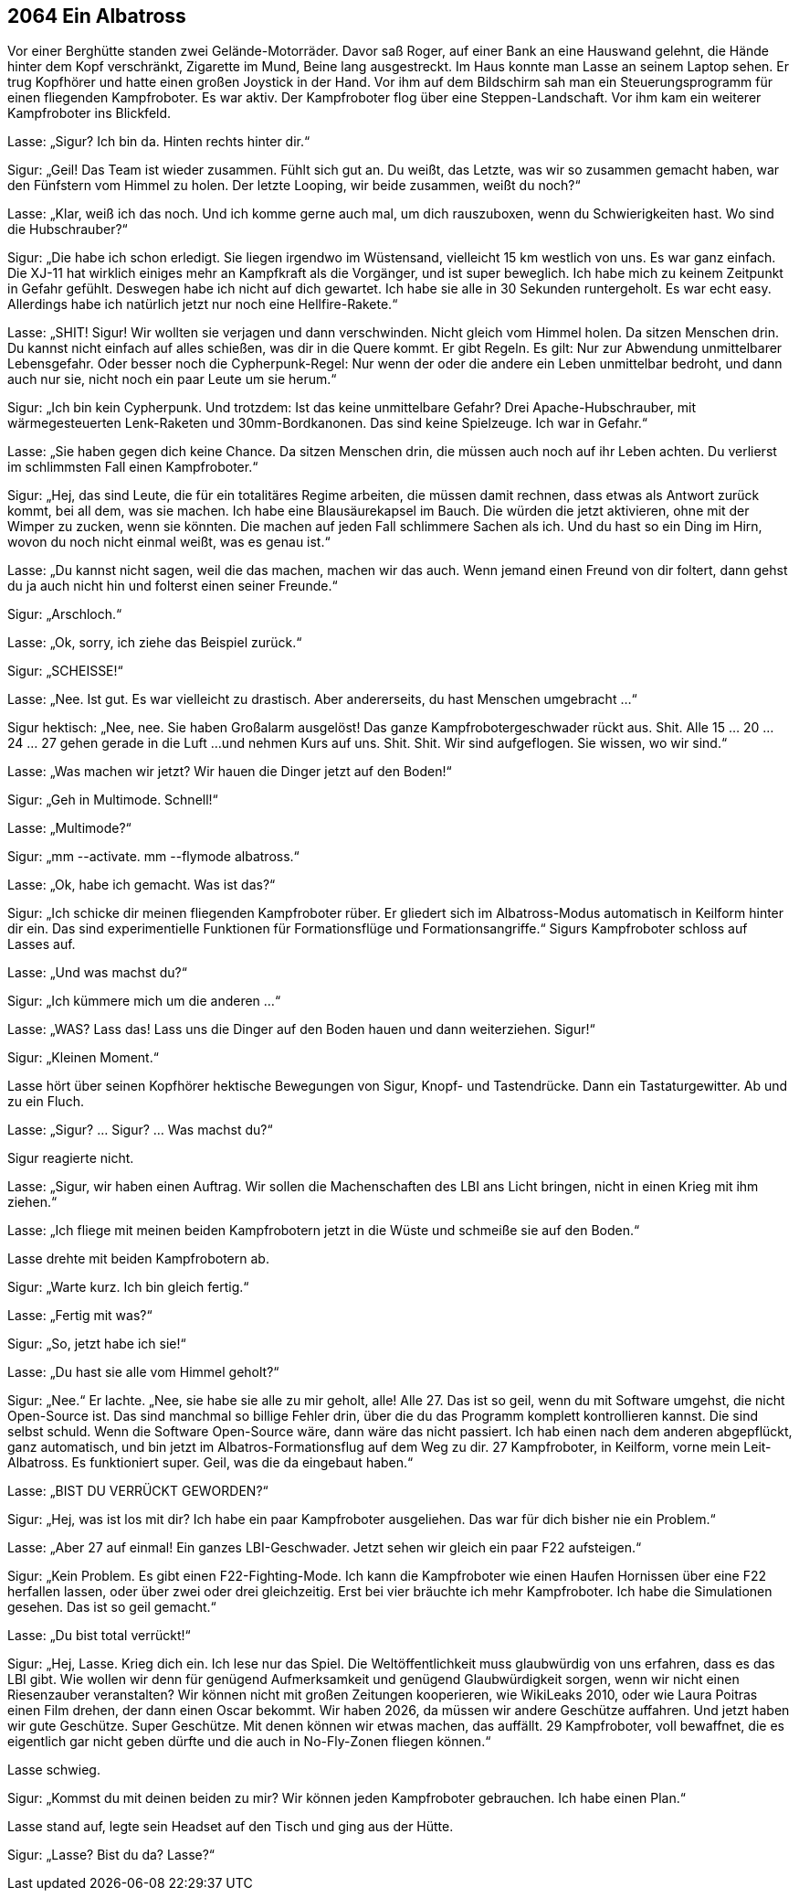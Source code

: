== [big-number]#2064# Ein Albatross

[text-caps]#Vor einer Berghütte# standen zwei Gelände-Motorräder.
Davor saß Roger, auf einer Bank an eine Hauswand gelehnt, die Hände hinter dem Kopf verschränkt, Zigarette im Mund, Beine lang ausgestreckt.
Im Haus konnte man Lasse an seinem Laptop sehen.
Er trug Kopfhörer und hatte einen großen Joystick in der Hand.
Vor ihm auf dem Bildschirm sah man ein Steuerungsprogramm für einen fliegenden Kampfroboter.
Es war aktiv.
Der Kampfroboter flog über eine Steppen-Landschaft.
Vor ihm kam ein weiterer Kampfroboter ins Blickfeld.

Lasse: „Sigur?
Ich bin da.
Hinten rechts hinter dir.“

Sigur: „Geil!
Das Team ist wieder zusammen.
Fühlt sich gut an.
Du weißt, das Letzte, was wir so zusammen gemacht haben, war den Fünfstern vom Himmel zu holen.
Der letzte Looping, wir beide zusammen, weißt du noch?“

Lasse: „Klar, weiß ich das noch.
Und ich komme gerne auch mal, um dich rauszuboxen, wenn du Schwierigkeiten hast.
Wo sind die Hubschrauber?“

Sigur: „Die habe ich schon erledigt.
Sie liegen irgendwo im Wüstensand, vielleicht 15 km westlich von uns.
Es war ganz einfach.
Die XJ-11 hat wirklich einiges mehr an Kampfkraft als die Vorgänger, und ist super beweglich.
Ich habe mich zu keinem Zeitpunkt in Gefahr gefühlt.
Deswegen habe ich nicht auf dich gewartet.
Ich habe sie alle in 30 Sekunden runtergeholt.
Es war echt easy.
Allerdings habe ich natürlich jetzt nur noch eine Hellfire-Rakete.“

Lasse: „SHIT!
Sigur!
Wir wollten sie verjagen und dann verschwinden.
Nicht gleich vom Himmel holen.
Da sitzen Menschen drin.
Du kannst nicht einfach auf alles schießen, was dir in die Quere kommt.
Er gibt Regeln.
Es gilt: Nur zur Abwendung unmittelbarer Lebensgefahr.
Oder besser noch die Cypherpunk-Regel: Nur wenn der oder die andere ein Leben unmittelbar bedroht, und dann auch nur sie, nicht noch ein paar Leute um sie herum.“

Sigur: „Ich bin kein Cypherpunk.
Und trotzdem: Ist das keine unmittelbare Gefahr?
Drei Apache-Hubschrauber, mit wärmegesteuerten Lenk-Raketen und 30mm-Bordkanonen.
Das sind keine Spielzeuge.
Ich war in Gefahr.“ 

Lasse: „Sie haben gegen dich keine Chance.
Da sitzen Menschen drin, die müssen auch noch auf ihr Leben achten.
Du verlierst im schlimmsten Fall einen Kampfroboter.“

Sigur: „Hej, das sind Leute, die für ein totalitäres Regime arbeiten, die müssen damit rechnen, dass etwas als Antwort zurück kommt, bei all dem, was sie machen.
Ich habe eine Blausäurekapsel im Bauch.
Die würden die jetzt aktivieren, ohne mit der Wimper zu zucken, wenn sie könnten.
Die machen auf jeden Fall schlimmere Sachen als ich.
Und du hast so ein Ding im Hirn, wovon du noch nicht einmal weißt, was es genau ist.“

Lasse: „Du kannst nicht sagen, weil die das machen, machen wir das auch.
Wenn jemand einen Freund von dir foltert, dann gehst du ja auch nicht hin und folterst einen seiner Freunde.“

Sigur: „Arschloch.“

Lasse: „Ok, sorry, ich ziehe das Beispiel zurück.“

Sigur: „SCHEISSE!“

Lasse: „Nee.
Ist gut.
Es war vielleicht zu drastisch.
Aber andererseits, du hast Menschen umgebracht ...“

Sigur hektisch: „Nee, nee.
Sie haben Großalarm ausgelöst!
Das ganze Kampfrobotergeschwader rückt aus.
Shit.
Alle 15 … 20 … 24 … 27 gehen gerade in die Luft ...
und nehmen Kurs auf uns.
Shit.
Shit.
Wir sind aufgeflogen.
Sie wissen, wo wir sind.“

Lasse: „Was machen wir jetzt?
Wir hauen die Dinger jetzt auf den Boden!“

Sigur: „Geh in Multimode. Schnell!“

Lasse: „Multimode?“

Sigur: „mm --activate.
mm --flymode albatross.“

Lasse: „Ok, habe ich gemacht.
Was ist das?“

Sigur: „Ich schicke dir meinen fliegenden Kampfroboter rüber.
Er gliedert sich im Albatross-Modus automatisch in Keilform hinter dir ein.
Das sind experimentielle Funktionen für Formationsflüge und Formationsangriffe.“
Sigurs Kampfroboter schloss auf Lasses auf.

Lasse: „Und was machst du?“

Sigur: „Ich kümmere mich um die anderen ...“

Lasse: „WAS?
Lass das!
Lass uns die Dinger auf den Boden hauen und dann weiterziehen.
Sigur!“

Sigur: „Kleinen Moment.“

Lasse hört über seinen Kopfhörer hektische Bewegungen von Sigur, Knopf- und Tastendrücke.
Dann ein Tastaturgewitter.
Ab und zu ein Fluch.

Lasse: „Sigur?
… Sigur?
… Was machst du?“

Sigur reagierte nicht.

Lasse: „Sigur, wir haben einen Auftrag.
Wir sollen die Machenschaften des LBI ans Licht bringen, nicht in einen Krieg mit ihm ziehen.“

Lasse: „Ich fliege mit meinen beiden Kampfrobotern jetzt in die Wüste und schmeiße sie auf den Boden.“

Lasse drehte mit beiden Kampfrobotern ab.

Sigur: „Warte kurz.
Ich bin gleich fertig.“

Lasse: „Fertig mit was?“

Sigur: „So, jetzt habe ich sie!“

Lasse: „Du hast sie alle vom Himmel geholt?“

Sigur: „Nee.“
Er lachte.
„Nee, sie habe sie alle zu mir geholt, alle!
Alle 27.
Das ist so geil, wenn du mit Software umgehst, die nicht Open-Source ist.
Das sind manchmal so billige Fehler drin, über die du das Programm komplett kontrollieren kannst.
Die sind selbst schuld.
Wenn die Software Open-Source wäre, dann wäre das nicht passiert.
Ich hab einen nach dem anderen abgepflückt, ganz automatisch, und bin jetzt im Albatros-Formationsflug auf dem Weg zu dir.
27 Kampfroboter, in Keilform, vorne mein Leit-Albatross.
Es funktioniert super.
Geil, was die da eingebaut haben.“

Lasse: „BIST DU VERRÜCKT GEWORDEN?“

Sigur: „Hej, was ist los mit dir?
Ich habe ein paar Kampfroboter ausgeliehen.
Das war für dich bisher nie ein Problem.“

Lasse: „Aber 27 auf einmal!
Ein ganzes LBI-Geschwader.
Jetzt sehen wir gleich ein paar F22 aufsteigen.“

Sigur: „Kein Problem.
Es gibt einen F22-Fighting-Mode.
Ich kann die Kampfroboter wie einen Haufen Hornissen über eine F22 herfallen lassen, oder über zwei oder drei gleichzeitig.
Erst bei vier bräuchte ich mehr Kampfroboter.
Ich habe die Simulationen gesehen.
Das ist so geil gemacht.“

Lasse: „Du bist total verrückt!“

Sigur: „Hej, Lasse.
Krieg dich ein.
Ich lese nur das Spiel.
Die Weltöffentlichkeit muss glaubwürdig von uns erfahren, dass es das LBI gibt.
Wie wollen wir denn für genügend Aufmerksamkeit und genügend Glaubwürdigkeit sorgen, wenn wir nicht einen Riesenzauber veranstalten?
Wir können nicht mit großen Zeitungen kooperieren, wie WikiLeaks 2010, oder wie Laura Poitras einen Film drehen, der dann einen Oscar bekommt.
Wir haben 2026, da müssen wir andere Geschütze auffahren.
Und jetzt haben wir gute Geschütze.
Super Geschütze.
Mit denen können wir etwas machen, das auffällt.
29 Kampfroboter, voll bewaffnet, die es eigentlich gar nicht geben dürfte und die auch in No-Fly-Zonen fliegen können.“

Lasse schwieg.

Sigur: „Kommst du mit deinen beiden zu mir?
Wir können jeden Kampfroboter gebrauchen.
Ich habe einen Plan.“

Lasse stand auf, legte sein Headset auf den Tisch und ging aus der Hütte.

Sigur: „Lasse?
Bist du da?
Lasse?“
